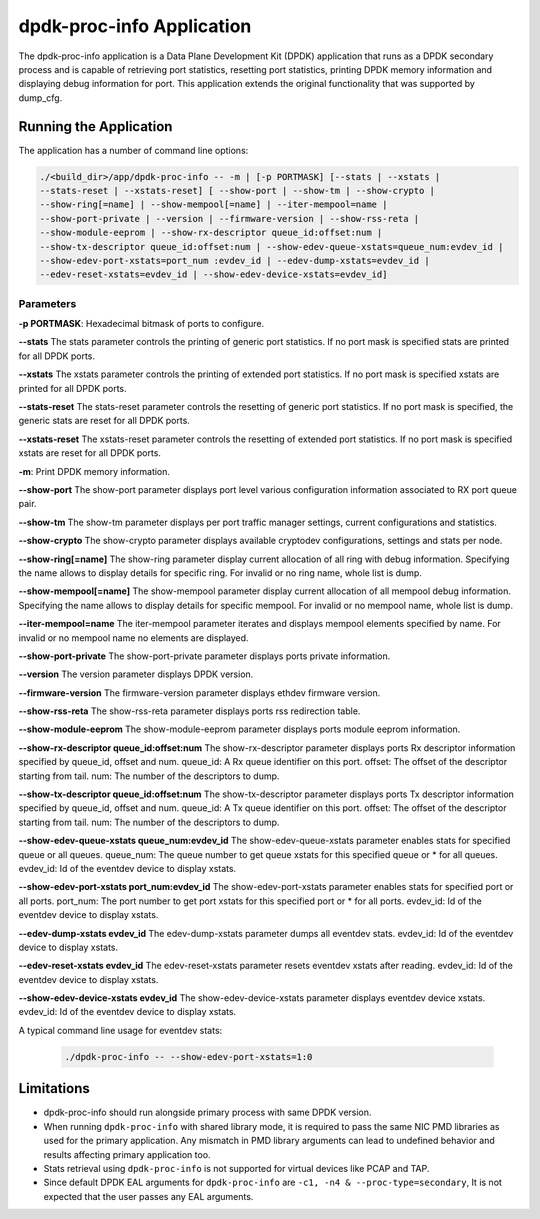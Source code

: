 ..  SPDX-License-Identifier: BSD-3-Clause
    Copyright(c) 2015 Intel Corporation.

dpdk-proc-info Application
==========================

The dpdk-proc-info application is a Data Plane Development Kit (DPDK) application
that runs as a DPDK secondary process and is capable of retrieving port
statistics, resetting port statistics, printing DPDK memory information and
displaying debug information for port.
This application extends the original functionality that was supported by
dump_cfg.

Running the Application
-----------------------
The application has a number of command line options:

.. code-block:: console

   ./<build_dir>/app/dpdk-proc-info -- -m | [-p PORTMASK] [--stats | --xstats |
   --stats-reset | --xstats-reset] [ --show-port | --show-tm | --show-crypto |
   --show-ring[=name] | --show-mempool[=name] | --iter-mempool=name |
   --show-port-private | --version | --firmware-version | --show-rss-reta |
   --show-module-eeprom | --show-rx-descriptor queue_id:offset:num |
   --show-tx-descriptor queue_id:offset:num | --show-edev-queue-xstats=queue_num:evdev_id |
   --show-edev-port-xstats=port_num :evdev_id | --edev-dump-xstats=evdev_id |
   --edev-reset-xstats=evdev_id | --show-edev-device-xstats=evdev_id]

Parameters
~~~~~~~~~~
**-p PORTMASK**: Hexadecimal bitmask of ports to configure.

**--stats**
The stats parameter controls the printing of generic port statistics. If no
port mask is specified stats are printed for all DPDK ports.

**--xstats**
The xstats parameter controls the printing of extended port statistics. If no
port mask is specified xstats are printed for all DPDK ports.

**--stats-reset**
The stats-reset parameter controls the resetting of generic port statistics. If
no port mask is specified, the generic stats are reset for all DPDK ports.

**--xstats-reset**
The xstats-reset parameter controls the resetting of extended port statistics.
If no port mask is specified xstats are reset for all DPDK ports.

**-m**: Print DPDK memory information.

**--show-port**
The show-port parameter displays port level various configuration information
associated to RX port queue pair.

**--show-tm**
The show-tm parameter displays per port traffic manager settings, current
configurations and statistics.

**--show-crypto**
The show-crypto parameter displays available cryptodev configurations,
settings and stats per node.

**--show-ring[=name]**
The show-ring parameter display current allocation of all ring with
debug information. Specifying the name allows to display details for specific
ring. For invalid or no ring name, whole list is dump.

**--show-mempool[=name]**
The show-mempool parameter display current allocation of all mempool
debug information. Specifying the name allows to display details for specific
mempool. For invalid or no mempool name, whole list is dump.

**--iter-mempool=name**
The iter-mempool parameter iterates and displays mempool elements specified
by name. For invalid or no mempool name no elements are displayed.

**--show-port-private**
The show-port-private parameter displays ports private information.

**--version**
The version parameter displays DPDK version.

**--firmware-version**
The firmware-version parameter displays ethdev firmware version.

**--show-rss-reta**
The show-rss-reta parameter displays ports rss redirection table.

**--show-module-eeprom**
The show-module-eeprom parameter displays ports module eeprom information.

**--show-rx-descriptor queue_id:offset:num**
The show-rx-descriptor parameter displays ports Rx descriptor information
specified by queue_id, offset and num.
queue_id: A Rx queue identifier on this port.
offset: The offset of the descriptor starting from tail.
num: The number of the descriptors to dump.

**--show-tx-descriptor queue_id:offset:num**
The show-tx-descriptor parameter displays ports Tx descriptor information
specified by queue_id, offset and num.
queue_id: A Tx queue identifier on this port.
offset: The offset of the descriptor starting from tail.
num: The number of the descriptors to dump.

**--show-edev-queue-xstats queue_num:evdev_id**
The show-edev-queue-xstats parameter enables stats for specified queue or all queues.
queue_num: The queue number to get queue xstats for this specified queue or * for all queues.
evdev_id: Id of the eventdev device to display xstats.

**--show-edev-port-xstats port_num:evdev_id**
The show-edev-port-xstats parameter enables stats for specified port or all ports.
port_num: The port number to get port xstats for this specified port or * for all ports.
evdev_id: Id of the eventdev device to display xstats.

**--edev-dump-xstats evdev_id**
The edev-dump-xstats parameter dumps all eventdev stats.
evdev_id: Id of the eventdev device to display xstats.

**--edev-reset-xstats evdev_id**
The edev-reset-xstats parameter resets eventdev xstats after reading.
evdev_id: Id of the eventdev device to display xstats.

**--show-edev-device-xstats evdev_id**
The show-edev-device-xstats parameter displays eventdev device xstats.
evdev_id: Id of the eventdev device to display xstats.

A typical command line usage for eventdev stats:

    .. code-block:: console

       ./dpdk-proc-info -- --show-edev-port-xstats=1:0

Limitations
-----------

* dpdk-proc-info should run alongside primary process with same DPDK version.

* When running ``dpdk-proc-info`` with shared library mode, it is required to
  pass the same NIC PMD libraries as used for the primary application. Any
  mismatch in PMD library arguments can lead to undefined behavior and results
  affecting primary application too.

* Stats retrieval using ``dpdk-proc-info`` is not supported for virtual devices like PCAP and TAP.

* Since default DPDK EAL arguments for ``dpdk-proc-info`` are ``-c1, -n4 & --proc-type=secondary``,
  It is not expected that the user passes any EAL arguments.
